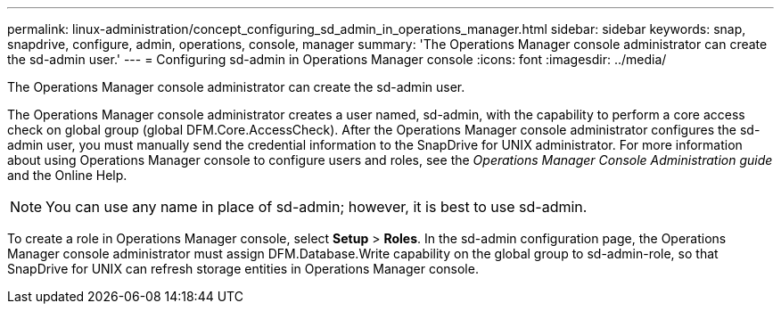 ---
permalink: linux-administration/concept_configuring_sd_admin_in_operations_manager.html
sidebar: sidebar
keywords: snap, snapdrive, configure, admin, operations, console, manager
summary: 'The Operations Manager console administrator can create the sd-admin user.'
---
= Configuring sd-admin in Operations Manager console
:icons: font
:imagesdir: ../media/

[.lead]
The Operations Manager console administrator can create the sd-admin user.

The Operations Manager console administrator creates a user named, sd-admin, with the capability to perform a core access check on global group (global DFM.Core.AccessCheck). After the Operations Manager console administrator configures the sd-admin user, you must manually send the credential information to the SnapDrive for UNIX administrator. For more information about using Operations Manager console to configure users and roles, see the _Operations Manager Console Administration guide_ and the Online Help.

NOTE: You can use any name in place of sd-admin; however, it is best to use sd-admin.

To create a role in Operations Manager console, select *Setup* > *Roles*. In the sd-admin configuration page, the Operations Manager console administrator must assign DFM.Database.Write capability on the global group to sd-admin-role, so that SnapDrive for UNIX can refresh storage entities in Operations Manager console.
